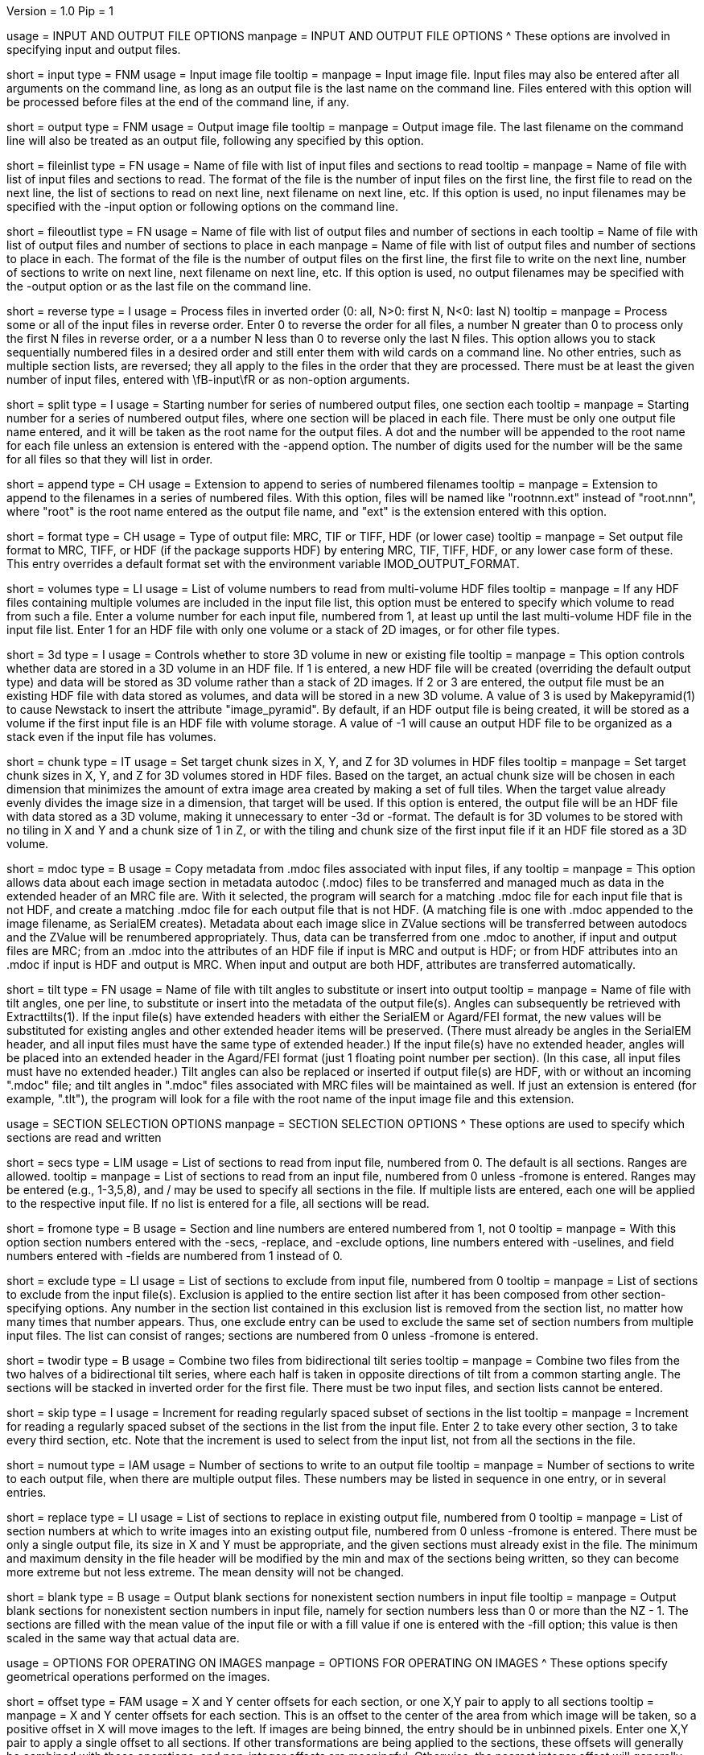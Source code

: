 Version = 1.0
Pip = 1

[SectionHeader = IOOptions]
usage = INPUT AND OUTPUT FILE OPTIONS 
manpage = INPUT AND OUTPUT FILE OPTIONS
^  These options are involved in specifying input and output files.

[Field = InputFile]
short = input
type = FNM
usage = Input image file
tooltip = 
manpage = Input image file.  Input files may also be entered after all 
arguments on the command line, as long as an output file is the last name
on the command line.  Files entered with this option will be 
processed before files at the end of the command line, if any.

[Field = OutputFile]
short = output
type = FNM
usage = Output image file
tooltip = 
manpage = Output image file.  The last filename on the command line will
also be treated as an output file, following any specified by this option.

[Field = FileOfInputs]
short = fileinlist
type = FN
usage = Name of file with list of input files and sections to read
tooltip = 
manpage = Name of file with list of input files and sections to read.  The
format of the file is the number of input files on the first line, the first
file to read on the next line, the list of sections to read on
next line, next filename on next line, etc.  If this
option is used, no input filenames may be specified with the -input option
or following options on the command line.

[Field = FileOfOutputs]
short = fileoutlist
type = FN
usage = Name of file with list of output files and number of sections in each
tooltip = Name of file with list of output files and number of sections to 
place in each
manpage = Name of file with list of output files and number of sections to 
place in each.  The
format of the file is the number of output files on the first line, the first
file to write on the next line, number of sections to write on
next line, next filename on next line, etc.  If this
option is used, no output filenames may be specified with the -output option
or as the last file on the command line.

[Field = ReverseInputFileOrder]
short = reverse
type = I
usage = Process files in inverted order (0: all, N>0: first N, N<0: last N)
tooltip = 
manpage = Process some or all of the input files in reverse order.  Enter 0 to
reverse the order for all files, a number N greater than 0 to process only the
first N files in reverse order, or a a number N less than 0 to reverse only
the last N files.  This option allows you to stack sequentially numbered files
in a desired order and still enter them with wild cards on a command line.
No other entries, such as multiple section lists, are reversed; they all apply
to the files in the order that they are processed.
There must be at least the given number of input files, entered with
\fB-input\fR or as non-option arguments.  

[Field = SplitStartingNumber]
short = split
type = I
usage = Starting number for series of numbered output files, one section each
tooltip = 
manpage = Starting number for a series of numbered output files, where
one section will be placed in each file.  There must be only one output file
name entered, and it will be taken as the root name for the output files.  A
dot and the number will be appended to the root name for each file unless an
extension is entered with the -append option.  The number of digits used for
the number will be the same for all files so that they will list in order. 

[Field = AppendExtension]
short = append
type = CH
usage = Extension to append to series of numbered filenames
tooltip =
manpage = Extension to append to the filenames in a series of numbered files.
With this option, files will be named like "rootnnn.ext" instead of
"root.nnn", where "root" is the root name entered as the output file name,
and "ext" is the extension entered with this option.

[Field = FormatOfOutputFile]
short = format
type = CH
usage = Type of output file: MRC, TIF or TIFF, HDF (or lower case)
tooltip =
manpage = Set output file format to MRC, TIFF, or HDF (if the package supports
HDF) by entering MRC, TIF, TIFF, HDF, or any lower case form of
these.  This entry overrides a default format set with the environment
variable IMOD_OUTPUT_FORMAT.

[Field = VolumesToRead]
short = volumes
type = LI
usage = List of volume numbers to read from multi-volume HDF files
tooltip =
manpage = If any HDF files containing multiple volumes are included in the
input file list, this option must be entered to specify which volume to read
from such a file.  Enter a volume number for each input file, numbered from 1,
at least up until the last multi-volume HDF file in the input file list.
Enter 1 for an HDF file with only one volume or a stack of 2D images, or for
other file types.

[Field = Store3DVolumes]
short = 3d
type = I
usage = Controls whether to store 3D volume in new or existing file
tooltip =
manpage = This option controls whether data are stored in a 3D volume in an
HDF file.  If 1 is entered, a new HDF file will be created (overriding the
default output type) and data will be stored as 3D volume rather than a stack
of 2D images.  If 2 or 3 are entered, the output file must be an existing HDF
file with data stored as volumes, and data will be stored in a new 3D volume.
A value of 3 is used by Makepyramid(1) to cause Newstack to insert the
attribute "image_pyramid".  By default, if an HDF output file is being
created, it will be stored as a volume if the first input file is an HDF file
with volume storage.  A value of -1 will cause an output HDF file to be
organized as a stack even if the input file has volumes.

[Field = ChunkSizesInXYZ]
short = chunk
type = IT
usage = Set target chunk sizes in X, Y, and Z for 3D volumes in HDF files
tooltip =
manpage = Set target chunk sizes in X, Y, and Z for 3D volumes stored in HDF
files.  Based on the target, an actual chunk size will be chosen in each
dimension that minimizes the amount of extra image area created by making a
set of full tiles.  When the target value already evenly divides the image size
in a dimension, that target will be used.  If this option is entered, the
output file will be an HDF file with data stored as a 3D volume, making it
unnecessary to enter -3d or -format.  The default is for 3D volumes to be
stored with no tiling in X and Y and a chunk size of 1 in Z, or with the
tiling and chunk size of the first input file if it an HDF file stored as a 3D
volume.

[Field = UseMdocFiles]
short = mdoc
type = B
usage = Copy metadata from .mdoc files associated with input files, if any
tooltip =
manpage = This option allows data about each image section in metadata autodoc
(.mdoc) files to be transferred and managed much as data in the extended
header of an MRC file are.  With it selected, the program will search for a
matching .mdoc file for each input file that is not HDF, and create a
matching .mdoc file for each output file that is not HDF.  (A matching file is
one with .mdoc appended to the image filename, as SerialEM creates).  Metadata
about each image slice in ZValue sections will be transferred between autodocs
and the ZValue will be renumbered appropriately.  Thus, data can be
transferred from one .mdoc to another, if input and output files are MRC; from
an .mdoc into the attributes of an HDF file if input is MRC and output is HDF;
or from HDF attributes into an .mdoc if input is HDF and output is MRC.  When
input and output are both HDF, attributes are transferred automatically.

[Field = TiltAngleFile]
short = tilt
type = FN
usage = Name of file with tilt angles to substitute or insert into output
tooltip = 
manpage = Name of file with tilt angles, one per line, to substitute or insert
into the metadata of the output file(s).  Angles can subsequently be retrieved
with Extracttilts(1).  If the input file(s) have extended
headers with either the SerialEM or Agard/FEI format, the new values will be
substituted for existing angles and other extended header items will be
preserved.
(There must already be angles in the SerialEM header, and all input files must
have the same type of extended header.)  If the input file(s) have no extended
header, angles will be placed into an extended header in the Agard/FEI format
(just 1 floating point number per section).  (In this case, all input files
must have no extended header.)  Tilt angles can also be replaced or inserted if 
output file(s) are HDF, with or without an incoming ".mdoc" file; and tilt
angles in ".mdoc" files associated with MRC files will be maintained as well.
If just an extension is entered (for example, ".tlt"), the program will look
for a file with the root name of the input image file and this extension.

[SectionHeader = SecOptions]
usage = SECTION SELECTION OPTIONS 
manpage = SECTION SELECTION OPTIONS
^  These options are used to specify which sections are read and written

[Field = SectionsToRead]
short = secs
type = LIM
usage = List of sections to read from input file, numbered from 0.  
The default is all sections.  Ranges are allowed.
tooltip = 
manpage = List of sections to read from an input file, numbered from 0 unless
-fromone is entered.
Ranges may be entered (e.g., 1-3,5,8), and / may be used to specify all
sections in the file.  If multiple lists are entered, each
one will be applied to the respective input file.  If no list is entered for
a file, all sections will be read.

[Field = NumberedFromOne]
short = fromone
type = B
usage = Section and line numbers are entered numbered from 1, not 0
tooltip = 
manpage = With this option section numbers entered with the -secs, -replace,
and -exclude options, line numbers entered with -uselines, and field numbers
entered with -fields are numbered from 1 instead of 0.

[Field = ExcludeSections]
short = exclude
type = LI
usage = List of sections to exclude from input file, numbered from 0
tooltip = 
manpage = List of sections to exclude from the input file(s).  Exclusion is
applied to the entire section list after it has been composed from other
section-specifying options.  Any number in the section list contained in this
exclusion list is removed from the section list, no matter how many times that
number appears.  Thus, one exclude entry can be used to exclude the same set
of section numbers from multiple input files. The list can consist of ranges;
sections are numbered from 0 unless -fromone is entered.

[Field = TwoDirectionTiltSeries]
short = twodir
type = B
usage = Combine two files from bidirectional tilt series
tooltip = 
manpage = Combine two files from the two halves of a bidirectional tilt
series, where each half is taken in opposite directions of tilt from a common
starting angle.  The sections will be stacked in inverted order for the first
file.  There must be two input files, and section lists cannot be entered.

[Field = SkipSectionIncrement]
short = skip
type = I
usage = Increment for reading regularly spaced subset of sections in the list
tooltip = 
manpage = Increment for reading a regularly spaced subset of the sections in
the list from the input file.  Enter 2 to take every other section, 3 to take
every third section, etc.  Note that the increment is used to select from
the input list, not from all the sections in the file.

[Field = NumberToOutput]
short = numout
type = IAM
usage = Number of sections to write to an output file
tooltip = 
manpage = Number of sections to write to each output file, when there are
multiple output files.  These numbers may be listed in sequence in one entry,
or in several entries.

[Field = ReplaceSections]
short = replace
type = LI
usage = List of sections to replace in existing output file, numbered from 0
tooltip = 
manpage = List of section numbers at which to write images into an existing 
output file, numbered from 0 unless -fromone is entered.  There must be only a
single output file, its size in X and Y must be appropriate, and the given
sections must already exist in the file.  The minimum and maximum density in
the file header will be modified by the min and max of the sections being
written, so they can become more extreme but not less extreme.  The mean
density will not be changed.

[Field = BlankOutput]
short = blank
type = B
usage = Output blank sections for nonexistent section numbers in input file
tooltip = 
manpage = Output blank sections for nonexistent section numbers in input file,
namely for section numbers less than 0 or more than the NZ - 1.  The sections
are filled with the mean value of the input file or with a fill value if one
is entered with the -fill option; this value is then scaled in the same way
that actual data are.

[SectionHeader = XFormOptions]
usage = OPTIONS FOR OPERATING ON IMAGES
manpage = OPTIONS FOR OPERATING ON IMAGES
^  These options specify geometrical operations performed on the images.

[Field = OffsetsInXandY]
short = offset
type = FAM
usage = X and Y center offsets for each section, or one X,Y pair to apply to 
all sections
tooltip = 
manpage = X and Y center offsets for each section.  This is an offset to the
center of the area from which image will be taken, so a positive offset in X
will move images to the left.  If images are being binned, the entry should be
in unbinned pixels.  Enter one X,Y pair to apply a single offset to
all sections.  If other transformations are being applied to the sections,
these offsets will generally be combined with those operations, and
non-integer offsets are meaningful.  Otherwise, the nearest integer offset
will generally be applied, except when the \fI-phase\fR option is used to
apply the offsets in Fourier space.

[Field = ApplyOffsetsFirst]
short = applyfirst
type = B
usage = Apply offsets in X and Y before transforming image (default is after)
tooltip = 
manpage = Apply offsets in X and Y before transforming image, which will make
a rotated image come from a predictable location.  The default is to apply
offsets after, which shifts the transformed image instead.

[Field = TransformFile]
short = xform
type = FN
usage = File with linear transformations to apply to images
tooltip = 
manpage = File with one or more linear transformations to apply to images

[Field = UseTransformLines]
short = uselines
type = LIM
usage = List of line numbers of transforms to apply, numbered from 0.
tooltip = 
manpage = A list of the line numbers of lines of transforms to use in the
transform file (numbered from 0 unless -fromone is entered).  Ranges are
allowed.  The default is for the line numbers to match the input section
numbers.  To have a single transform applied to all of the sections, just
enter a single number.

[Field = OneTransformPerFile]
short = onexform
type = B
usage = Apply one transform line for each input file
tooltip = 
manpage = Apply one transform line for each input file.  The default is for
the first transform to be applied to the first file, the second transform to
the second file, etc., in which case the transform file must have at least one
line per input file.  Otherwise, -uselines can be used to specify which
transform to apply for each file, in which case at least one line must be
specified per input file.

[Field = PhaseShiftFFT]
short = phase
type = B
usage = Shift images by changing phase in Fourier space instead of interpolating
tooltip = 
manpage = Shift images by taking a Fourier transform, changing phases
appropriately, and taking an inverse Fourier transform, rather than by
interpolating in real space.  In principle, this method preserves high
frequencies better than interpolation does.  The method can be used only if
images are just being shifted, not rotated, scaled, warped, or undistorted.
The shifts can be specified in two ways: with the \fI-offset\fR option, or as
linear transforms that contain only shifts.  This option can be used together
with either \fI-bin\fR or \fI-shrink\fR, but not both, because the data are
scaled down when read in.

[Field = RotateByAngle]
short = rotate
type = F
usage = Rotate all images by the given angle
tooltip = Rotate all images by the given angle in degrees, counterclockwise
positive.
manpage =  Rotate all images by the given angle in degrees, positive for a
counterclockwise rotation.  Rotation is applied after binning and 
transformation, if any.  It can be combined with
linear transforms but not with warping transforms.  If 
the rotation is by +90 or -90 degrees and no
output size
is specified, then the X and Y sizes of the image will be transposed so
the the output file will show the whole rotated image.  For any other rotation 
angles, you will get the same output size as the input image unless you
enter a new size explicitly.

[Field = ExpandByFactor]
short = expand
type = F
usage = Scale all images up in size by the given factor
tooltip =
manpage = Scale all images up in size by the given factor, greater than 1 to 
expand, or less than 1 to shrink with ordinary interpolation.  Scaling is
applied after binning and transformation, if any.  It can be combined with
linear transforms but not with warping transforms.  If no output size is
specified, the size of the input image will be scaled appropriately so that
the output will contain the entire image.

[Field = ShrinkByFactor]
short = shrink
type = F
usage = Scale all images down in size by the given factor with antialias filtering
tooltip =
manpage = Scale all images down in size by the given factor, a value
greater than 1, using antialias filtering.  This option should be used for
large image reductions, because using ordinary interpolation 
will give aliasing artifacts that appear primarily as noise.
Even binning will give some aliasing, especially for images rich in
information above the highest frequency that will be retained in the reduced
image.  Shrinking can be applied either after binning or in place of binning.
With no binning, it can be followed by rotation, general transformation, or
distortion correction, although only an integer shrinkage factor can be used
with warping transformations.  With binning, it cannot be used with these
other operations.  If no output size is specified, the size of the input image
will be scaled appropriately so that the output will contain the entire
image.

[Field = AntialiasFilter]
short = antialias
type = I
usage = Type of antialiasing filter to use when shrinking images (default 5)
tooltip = 
manpage = Type of antialiasing filter to use when reducing images with the
-shrink option.  In addition, if this option is entered along with -bin and
without -shrink, it will cause image reduction to be done with antialias
filtering instead of by simple binning.  The available types of filters are:
^    1: Box - equivalent to binning
^    2: Blackman - fast but not as good at antialiasing as slower 
^                  filters
^    3: Triangle - fast but smooths more than Blackman
^    4: Mitchell - good at antialiasing, smooths a bit
^    5: Lanczos 2 lobes - good at antialiasing, less smoothing 
^                  than Mitchell
^    6: Lanczos 3 lobes - slower, even less smoothing but more 
^                  risk of ringing
^The default is 6 for Lanczos 3 as of IMOD 4.7.  Although many people consider
Lanczos 2 the best compromise among the various factors, that sentiment may be
based on images of natural scenes where there are sharp edges. Enter a
negative number to select the default, whatever it is set to.

[Field = BinByFactor]
short = bin
type = I
usage = Use binning to reduce images in size by the given factor
tooltip = 
manpage = Use ordinary binning to reduce images in size by the given factor,
or use antialias filtering to reduce images by this factor if the -antialias
option is entered and -shrink is not.  Binning is applied before all other
image transformations.  If no output size is specified, the size of the input
image will be scaled appropriately so that the output will contain the entire
image.

[Field = DistortionField]
short = distort
type = FN
usage = Image distortion field file to use for undistorting images
tooltip = 
manpage = Image distortion field file to use for undistorting images.  The 
undistortion is applied before any transformations.

[Field = ImagesAreBinned]
short = imagebinned
type = I
usage = The current binning of the images
tooltip = 
manpage = The current binning of the images, so that the distortion field can
be applied correctly.  This entry is required unless
the program can determine the binning unambiguously from the image size.

[Field = UseFields]
short = fields
type = LIM
usage = List of distortion fields to apply, numbered from 0
tooltip = 
manpage = A list of the distortion fields to apply for each section (numbered
from 0 unless -fromone is entered).  Ranges are allowed.  The default is for
the field numbers to match the input section numbers, unless there is only one
field in the file.  To have a single field applied to all of the sections,
just enter a single number.  This option was added when the only way to warp
images was with distortion field files but it is not needed with current
warping files.

[Field = GradientFile]
short  = gradient
type = FN
usage = File with magnification gradients to be applied for each image
tooltip = 
manpage = File with magnification gradients to be applied for each image.
This should be a file listing the tilt angle, the percent magnification change
per micron of Z height, and the degrees of rotation per micron of Z height
for each image, such as is produced by Extractmaggrad.  The mag gradient
correction is applied before a distortion field correction and before any
transformations.

[Field = AdjustOrigin]
short = origin
type = B
usage = Adjust the image origin for changes in image size and location
tooltip = 
manpage = Adjust the origin values in the image file header for changes in
image size or the centering of a subarea.  With this adjustment, a model
built on the input stack should be correctly located when loaded onto the
output stack in 3dmod(1).  Model points will be correctly located in Z
provided that a contiguous set of sections is output.  They will be correct
in X and Y provided that the only operations on the data are a change in size
of the output, binning with -bin, scaling with -expand, or -shrink, and
shifting with -offset.

[Field = LinearInterpolation]
short = linear
type = B
usage = Use linear instead of cubic interpolation to transform images
tooltip = 
manpage = Use linear instead of cubic interpolation to transform images.
Linear interpolation is more suitable when images are
very noisy, but cubic interpolation will preserve fine detail better when
noise is not an issue.  Images are
transformed when the -xform, -expand, -rotate, -distort, or -gradient
option is entered.

[Field = NearestNeighbor]
short = nearest
type = B
usage = Use nearest neighbor instead of cubic interpolation to transform images
tooltip = 
manpage = Use nearest neighbor interpolation instead of cubic interpolation to
transform images.  This method simply picks the nearest existing pixel
value instead of interpolating between surrounding values, so it can be used
when pixels have discrete or meaningful values that need to be preserved.
This option and -linear are mutually exclusive.   Images are transformed when
the -xform, -expand, -rotate, -distort, or -gradient option is entered.

[SectionHeader = OutputOptions]
usage = OUTPUT CONTROL OPTIONS 
manpage = OUTPUT CONTROL OPTIONS 
^  These options control the size, form, or density scaling of the output.

[Field = SizeToOutputInXandY]
short = size
type = IP
usage = Size of output image in X and Y; default is size of first input 
file.
tooltip = 
manpage = The dimensions of the output image in X and Y.
The default size is the same as that of the first input file.

[Field = ModeToOutput]
short = mode
type = I
usage = Storage mode of output file; 0 for byte, 1 or 6 for integer, 2 for real
tooltip = 
manpage = The storage mode of the output file; 0 for byte, 1 for 16-bit 
signed integer, 6 for 16-bit unsigned integer, or 2 for 32-bit floating point.
The default is the mode of the first input file.

[Field = BytesSignedInOutput]
short = bytes
type = I
usage = Output bytes as signed (1) or unsigned (0) regardless of other settings
tooltip = 
manpage = This entry controls how bytes are stored in the output file and
overrides both the default for this version of IMOD and the setting of the
environment variable WRITE_MODE0_SIGNED.  Enter 0 for unsigned numbers
or 1 for signed numbers.  Unsigned output is needed to work with versions of IMOD
before IMOD 4.2.23; signed output may be needed for compatibility with
external software that has followed recent documentation of the MRC format.
Regardless of the representation in the file, bytes are read into IMOD programs as
unsigned with a range of 0 to 255.

[Field = StripExtraHeader]
short = strip
type = B
usage = Do not transfer extra header information from input to output
tooltip = 
manpage = Do not transfer extra header information in input file(s) to output
file(s).  The default is to transfer this information whenever possible.

[Field = FloatDensities]
short = float
type = I
usage = Rescale densities of sections separately to fill data range (1), to 
bring to common mean and SD (2), to shift to common mean (3), or to shift to
common mean and rescale (4)
tooltip = 
manpage = Adjust densities of sections individually.  Enter 1 for each section
to fill the data range, 2 to scale sections to common mean and standard
deviation, 3 to shift sections to a common mean without scaling, or 4 to
shift sections to a common mean then rescale the minimum and maximum densities
to the Min and Max values specified with the -scale option.  When floating to
mean and SD, the program will express the minimum and maximum densities for
each image as the number of SDs from the mean and analyze these minima and
maxima for extreme outliers.  Images with extreme ranges will be truncated to
preserve the dynamic range for the rest of the images.

[Field = MeanAndStandardDeviation]
short = meansd
type = FP
usage = Scale all images to the given mean and standard deviation
tooltip = 
manpage = Scale all images to the given mean and standard deviation.  This
option implies -float 2 and is incompatible with all other scaling options.
There is no check that the scaling is sensible for the data mode, so be sure
to change data modes to prevent excessive truncation or loss of resolution.
For example, change from unsigned bytes to integers if setting the mean to 0
or the SD to a large number (> 50); change from bytes or integers to floating point
if setting the SD to a small number (< 10).

[Field = ContrastBlackWhite]
short = contrast
type = IP
usage = Rescale densities to match contrast in 3dmod with the
given black and white values
tooltip = 
manpage = Rescale densities to match the contrast seen in 3dmod(1) with the
given black and white values.  This works properly only when the output file
will be bytes.  It will not work if the data were loaded into
3dmod with intensity scaling; use mrcbyte(1) in that case.

[Field = ScaleMinAndMax]
short = scale
type = FP
usage = Apply one density scaling to all sections to map current min and max 
to the given Min and Max
tooltip = 
manpage = Rescale the densities of all sections by the same factors so that
the original minimum and maximum density will be mapped to the Min and Max
values that are entered.

[Field = MultiplyAndAdd]
short = multadd
type = FPM
usage = Scale all sections by multiplying by first value then adding the second
tooltip = 
manpage = Rescale the densities of all sections by multiplying by the first
entered value then adding the second value.  This option must be entered either
once only, or once per input file.

[Field = FillValue]
short = fill
type = F
usage = Value to fill empty image areas with, before scaling
tooltip = 
manpage = Value to fill areas of the output image that have no image data.
The filling is done before intensity scaling, so the value in the filled areas
will be modified by any scaling that is done.

[Field = TaperAtFill]
short = taper
type = IP
usage = Distance to taper at fill border or 1 for default, and 0/1 for 
tapering outside/inside
tooltip = 
manpage = To taper an output image at a border between
real image and a filled area, just as is done with Mrctaper(1), enter this
option with two values: 1) the distance over which to taper or 1 for a default
distance, and 2) a 0 for tapering outside or 1 for tapering
inside the border.  The default distance is 1%
of the mean of the X and Y sizes of the output image, but at least 16
pixels and no more than 127.  The
program will exit with an error if there is not enough memory to hold the
entire output image.

[SectionHeader = OtherOptions]
usage = OTHER OPTIONS 
manpage = OTHER OPTIONS
^  These include options for testing and memory control, and generic PIP options

[Field = MemoryLimit]
short = memory
type = I
usage = Total size of working array to allocate, in megabytes
tooltip = 
manpage = Use this entry to specify the amount of memory used by the program
for its main array, in megabytes.  By default, the program will try to use
enough memory to hold both an input image and an output image in floating
point form (4 bytes per pixel), up to 15 GB.  Limiting the memory can keep it
from using more memory than available but may result in it operating on the
images in chunks.  Entering a value larger than 15000 will allow it to use more
memory than the default.  The main array is used to hold both the input image
(in whole or in part) and a transformed image (in whole or in part).

[Field = TestLimits]
short = test
type = IP
usage = Total size of working array, and size of binning array
tooltip = 
manpage = To test the code for reading in and binning images in chunks,
enter limits for the total size of the working array, and for the size of 
the array used for binning.  The sizes are the number of 4-byte elements.

[Field = QuietOutput]
short = quiet
type = B
usage = Suppress image file opening and min/max/mean output
tooltip = 
manpage = 

[Field = VerboseOutput]
short = verbose
type = I
usage = 1 for diagnostic output
tooltip = 
manpage = 

[Field = ParameterFile]
short = param
type = PF
usage = Read parameter entries from file
tooltip = 
manpage = Read parameter entries as keyword-value pairs from a parameter file.

[Field = usage]
short = help
type = B
usage = Print help output
tooltip = 
manpage = 
